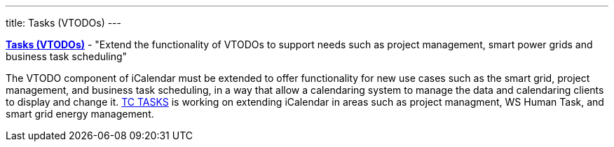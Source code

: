 ---
title: Tasks (VTODOs)
---

link:/7_things_tasks[*Tasks (VTODOs)*] - "Extend the functionality
of VTODOs to support needs such as project management, smart power grids
and business task scheduling"

The VTODO component of iCalendar must be extended to offer functionality
for new use cases such as the smart grid, project management, and
business task scheduling, in a way that allow a calendaring system to
manage the data and calendaring clients to display and change it.
link:/tc-tasks[TC TASKS] is working on extending iCalendar in
areas such as project managment, WS Human Task, and smart grid energy
management.